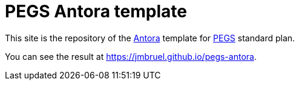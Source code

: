 = PEGS Antora template
:Antora: https://antora.org/[Antora]
:method: http://requirements.university[PEGS]

This site is the repository of the {Antora} template for {method} standard plan.

You can see the result at https://jmbruel.github.io/pegs-antora.